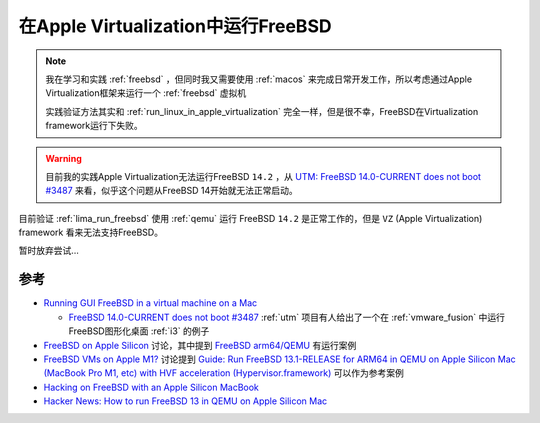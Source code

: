 .. _run_freebsd_in_apple_virtualization:

=====================================
在Apple Virtualization中运行FreeBSD
=====================================

.. note::

   我在学习和实践 :ref:`freebsd` ，但同时我又需要使用 :ref:`macos` 来完成日常开发工作，所以考虑通过Apple Virtualization框架来运行一个 :ref:`freebsd` 虚拟机

   实践验证方法其实和 :ref:`run_linux_in_apple_virtualization` 完全一样，但是很不幸，FreeBSD在Virtualization framework运行下失败。

.. warning::

   目前我的实践Apple Virtualization无法运行FreeBSD ``14.2`` ，从 `UTM: FreeBSD 14.0-CURRENT does not boot #3487 <https://github.com/utmapp/UTM/issues/3487>`_ 来看，似乎这个问题从FreeBSD 14开始就无法正常启动。

目前验证 :ref:`lima_run_freebsd` 使用 :ref:`qemu` 运行 FreeBSD ``14.2`` 是正常工作的，但是 ``VZ`` (Apple Virtualization) framework 看来无法支持FreeBSD。

暂时放弃尝试...

参考
=======

- `Running GUI FreeBSD in a virtual machine on a Mac <https://github.com/jlduran/RunningGUIFreeBSDInAVirtualMachineOnAMac>`_

  - `FreeBSD 14.0-CURRENT does not boot #3487 <https://github.com/utmapp/UTM/issues/3487>`_ :ref:`utm` 项目有人给出了一个在 :ref:`vmware_fusion` 中运行FreeBSD图形化桌面 :ref:`i3` 的例子

- `FreeBSD on Apple Silicon <https://forums.freebsd.org/threads/freebsd-on-apple-silicon.84008/>`_ 讨论，其中提到 `FreeBSD arm64/QEMU <https://wiki.freebsd.org/arm64/QEMU>`_ 有运行案例
- `FreeBSD VMs on Apple M1? <https://www.reddit.com/r/freebsd/comments/n6pk9y/freebsd_vms_on_apple_m1/>`_ 讨论提到 `Guide: Run FreeBSD 13.1-RELEASE for ARM64 in QEMU on Apple Silicon Mac (MacBook Pro M1, etc) with HVF acceleration (Hypervisor.framework) <https://gist.github.com/ctsrc/a1f57933a2cde9abc0f07be12889f97f>`_ 可以作为参考案例
- `Hacking on FreeBSD with an Apple Silicon MacBook <https://jrgsystems.com/posts/2023-09-08-developing-freebsd-on-macos/>`_
- `Hacker News: How to run FreeBSD 13 in QEMU on Apple Silicon Mac <https://news.ycombinator.com/item?id=26053983>`_
